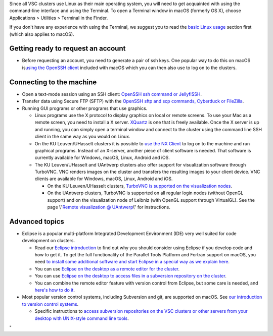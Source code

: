 Since all VSC clusters use Linux as their main operating system, you
will need to get acquainted with using the command-line interface and
using the Terminal. To open a Terminal window in macOS (formerly OS X),
choose Applications > Utilities > Terminal in the Finder.

If you don't have any experience with using the Terminal, we suggest you
to read the `basic Linux
usage <\%22/cluster-doc/using-linux/basic-linux-usage\%22>`__ section
first (which also applies to macOS).

Getting ready to request an account
-----------------------------------

-  Before requesting an account, you need to generate a pair of ssh
   keys. One popular way to do this on macOS is\ `using the OpenSSH
   client <\%22/client/macosx/keys-openssh\%22>`__ included with macOS
   which you can then also use to log on to the clusters.

Connecting to the machine
-------------------------

-  Open a text-mode session using an SSH client: `OpenSSH ssh command or
   JellyfiSSH <\%22/client/macosx/login-openssh\%22>`__.
-  Transfer data using Secure FTP (SFTP) with the `OpenSSH sftp and scp
   commands, Cyberduck or
   FileZilla <\%22/client/macosx/data-cyberduck\%22>`__.
-  Running GUI programs or other programs that use graphics.

   -  Linux programs use the X protocol to display graphics on local or
      remote screens. To use your Mac as a remote screen, you need to
      install a X server. `XQuartz <\%22https://www.xquartz.org/\%22>`__
      is one that is freely available. Once the X server is up and
      running, you can simply open a terminal window and connect to the
      cluster using the command line SSH client in the same way as you
      would on Linux.
   -  On the KU Leuven/UHasselt clusters it is possible to `use the NX
      Client <\%22/client/multiplatform/nx-start-guide\%22>`__ to log on
      to the machine and run graphical programs. Instead of an X-server,
      another piece of client software is needed. That software is
      currently available for Windows, macOS, Linux, Android and iOS.
   -  The KU Leuven/UHasselt and UAntwerp clusters also offer support
      for visualization software through TurboVNC. VNC renders images on
      the cluster and transfers the resulting images to your client
      device. VNC clients are available for Windows, macOS, Linux,
      Android and iOS.

      -  On the KU Leuven/UHasselt clusters, `TurboVNC is supported on
         the visualization
         nodes <\%22/client/multiplatform/turbovnc\%22>`__.
      -  On the UAntwerp clusters, TurboVNC is supported on all regular
         login nodes (without OpenGL support) and on the visualization
         node of Leibniz (with OpenGL support through VirtualGL). See
         the page \\"\ `Remote visualization @
         UAntwerp <\%22/infrastructure/hardware/hardware-ua/visualization\%22>`__\\"
         for instructions.

Advanced topics
---------------

-  Eclipse is a popular multi-platform Integrated Development
   Environment (IDE) very well suited for code development on clusters.

   -  Read our `Eclipse
      introduction <\%22/client/multiplatform/eclipse-intro\%22>`__ to
      find out why you should consider using Eclipse if you develop code
      and how to get it. To get the full functionality of the Parallel
      Tools Platform and Fortran support on macOS, you need `to install
      some additional software and start Eclipse in a special way as we
      explain here <\%22/client/macosx/eclipse-on-osx\%22>`__.
   -  You can use `Eclipse on the desktop as a remote editor for the
      cluster <\%22/client/multiplatform/eclipse-remote-editor\%22>`__.
   -  You can use `Eclipse on the desktop to access files in a
      subversion repository on the
      cluster <\%22/client/multiplatform/eclipse-vsc-subversion\%22>`__.
   -  You can combine the remote editor feature with version control
      from Eclipse, but some care is needed, and `here's how to do
      it <\%22/client/multiplatform/eclipse-ptp-versioncontrol\%22>`__.

-  Most popular version control systems, including Subversion and git,
   are supported on macOS. See `our introduction to version control
   systems <\%22https://www.vscentrum.be/cluster-doc/development/version-control\%22>`__.

   -  Specific instructions to `access subversion repositories on the
      VSC clusters or other servers from your desktop with UNIX-style
      command line
      tools <\%22/client/multiplatform/desktop-access-vsc-subversion\%22>`__.

"
